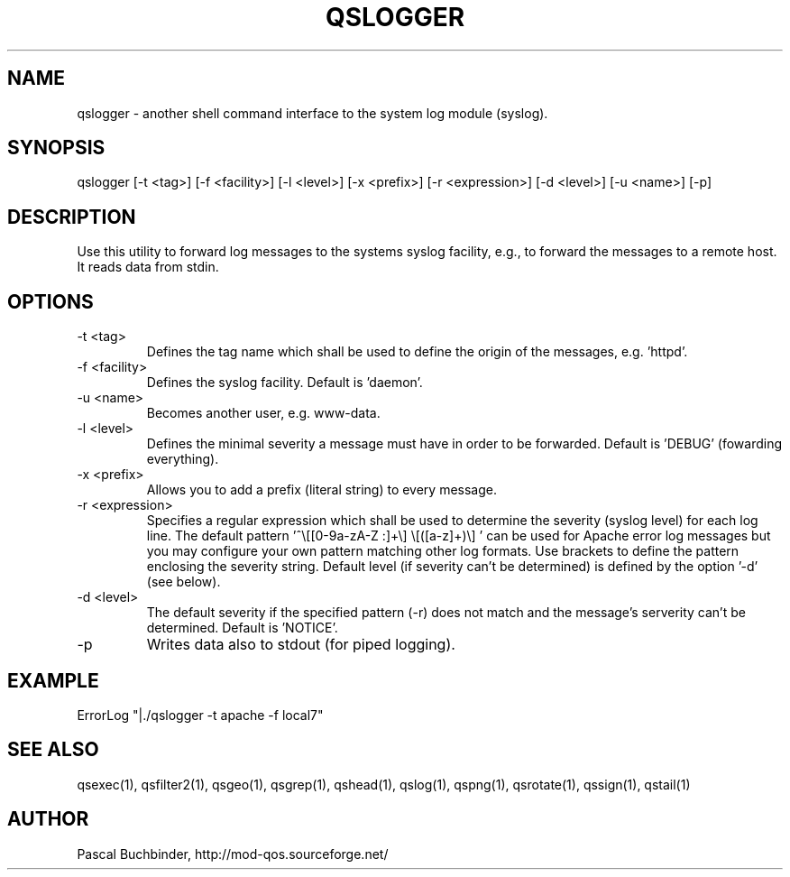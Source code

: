 .TH QSLOGGER 1 "April 2018" "mod_qos utilities 11.54" "qslogger man page"

.SH NAME
qslogger \- another shell command interface to the system log module (syslog). 
.SH SYNOPSIS
qslogger [\-t <tag>] [\-f <facility>] [\-l <level>] [\-x <prefix>] [\-r <expression>] [\-d <level>] [\-u <name>] [\-p] 
.SH DESCRIPTION
Use this utility to forward log messages to the systems syslog facility, e.g., to forward the messages to a remote host. It reads data from stdin. 
.SH OPTIONS

.TP
\-t <tag> 
Defines the tag name which shall be used to define the origin of the messages, e.g. 'httpd'. 
.TP
\-f <facility> 
Defines the syslog facility. Default is 'daemon'. 
.TP
\-u <name> 
Becomes another user, e.g. www\-data. 
.TP
\-l <level> 
Defines the minimal severity a message must have in order to be forwarded. Default is 'DEBUG' (fowarding everything). 
.TP
\-x <prefix> 
Allows you to add a prefix (literal string) to every message. 
.TP
\-r <expression> 
Specifies a regular expression which shall be used to determine the severity (syslog level) for each log line. The default pattern '^\\[[0\-9a\-zA\-Z :]+\\] \\[([a\-z]+)\\] ' can be used for Apache error log messages but you may configure your own pattern matching other log formats. Use brackets to define the pattern enclosing the severity string. Default level (if severity can't be determined) is defined by the option '\-d' (see below). 
.TP
\-d <level> 
The default severity if the specified pattern (\-r) does not match and the message's serverity can't be determined. Default is 'NOTICE'. 
.TP
\-p 
Writes data also to stdout (for piped logging). 
.SH EXAMPLE
  ErrorLog "|./qslogger \-t apache \-f local7"

.SH SEE ALSO
qsexec(1), qsfilter2(1), qsgeo(1), qsgrep(1), qshead(1), qslog(1), qspng(1), qsrotate(1), qssign(1), qstail(1)
.SH AUTHOR
Pascal Buchbinder, http://mod-qos.sourceforge.net/
